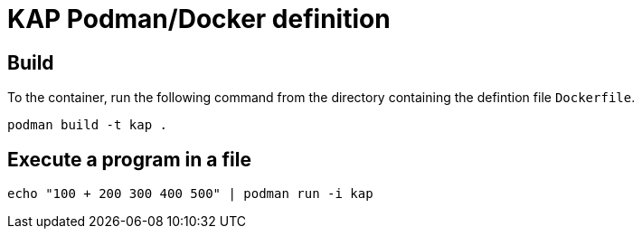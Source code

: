 = KAP Podman/Docker definition

== Build

To the container, run the following command from the directory
containing the defintion file `Dockerfile`.

[source]
--
podman build -t kap .
--

== Execute a program in a file

[source]
--
echo "100 + 200 300 400 500" | podman run -i kap
--
